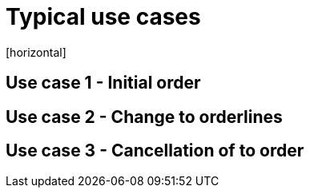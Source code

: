 = Typical use cases
[horizontal]

== Use case 1 - Initial order

== Use case 2 - Change to orderlines

== Use case 3 - Cancellation of to order 
